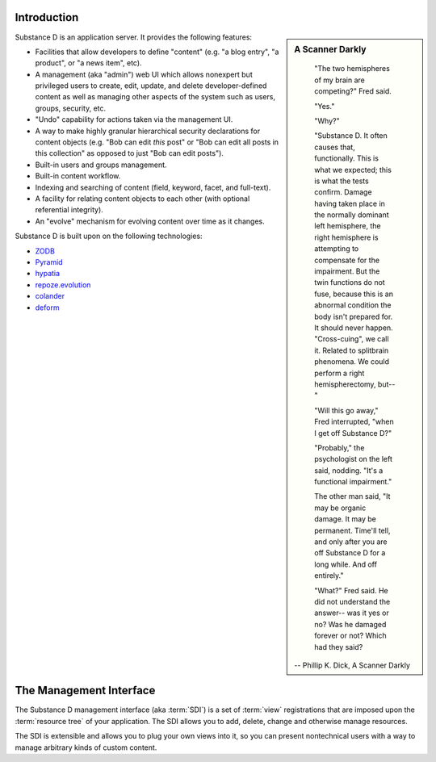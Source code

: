 Introduction
------------

.. sidebar::  A Scanner Darkly

	"The two hemispheres of my brain are competing?" Fred said.

	"Yes."

	"Why?"

	"Substance D. It often causes that, functionally. This is what we
	expected; this is what the tests confirm. Damage having taken place in
	the normally dominant left hemisphere, the right hemisphere is attempting
	to compensate for the impairment. But the twin functions do not fuse,
	because this is an abnormal condition the body isn't prepared for. It
	should never happen. "Cross-cuing", we call it. Related to splitbrain
	phenomena. We could perform a right hemispherectomy, but--"

	"Will this go away," Fred interrupted, "when I get off Substance D?"

	"Probably," the psychologist on the left said, nodding. "It's a
	functional impairment."

	The other man said, "It may be organic damage. It may be
	permanent. Time'll tell, and only after you are off Substance D for a
	long while. And off entirely."

	"What?" Fred said. He did not understand the answer-- was it yes or no?
	Was he damaged forever or not? Which had they said?

      -- Phillip K. Dick, A Scanner Darkly


Substance D is an application server.  It provides the following features:

- Facilities that allow developers to define "content" (e.g. "a blog   entry",
  "a product", or "a news item", etc).

- A management (aka "admin") web UI which allows nonexpert but privileged users
  to create, edit, update, and delete developer-defined content as well as
  managing other aspects of the system such as users, groups, security, etc.

- "Undo" capability for actions taken via the management UI.

- A way to make highly granular hierarchical security declarations for
  content objects (e.g. "Bob can edit *this* post" or "Bob can edit all posts
  in this collection" as opposed to just "Bob can edit posts").

- Built-in users and groups management.

- Built-in content workflow.

- Indexing and searching of content (field, keyword, facet, and full-text).

- A facility for relating content objects to each other (with optional
  referential integrity).

- An "evolve" mechanism for evolving content over time as it changes.

Substance D is built upon on the following technologies:

- `ZODB <http://zodb.org>`_

- `Pyramid <http://pylonsproject.org>`_

- `hypatia <https://github.com/Pylons/hypatia>`_

- `repoze.evolution <http://docs.repoze.org/evolution>`_

- `colander <http://docs.pylonsproject.org/projects/colander/en/latest/>`_

- `deform <http://docs.pylonsproject.org/projects/deform/en/latest/>`_

The Management Interface
------------------------

The Substance D management interface (aka :term:`SDI`) is a set of :term:`view`
registrations that are imposed upon the :term:`resource tree` of your
application.  The SDI allows you to add, delete, change and otherwise manage
resources.

The SDI is extensible and allows you to plug your own views into it, so you
can present nontechnical users with a way to manage arbitrary kinds of
custom content.

